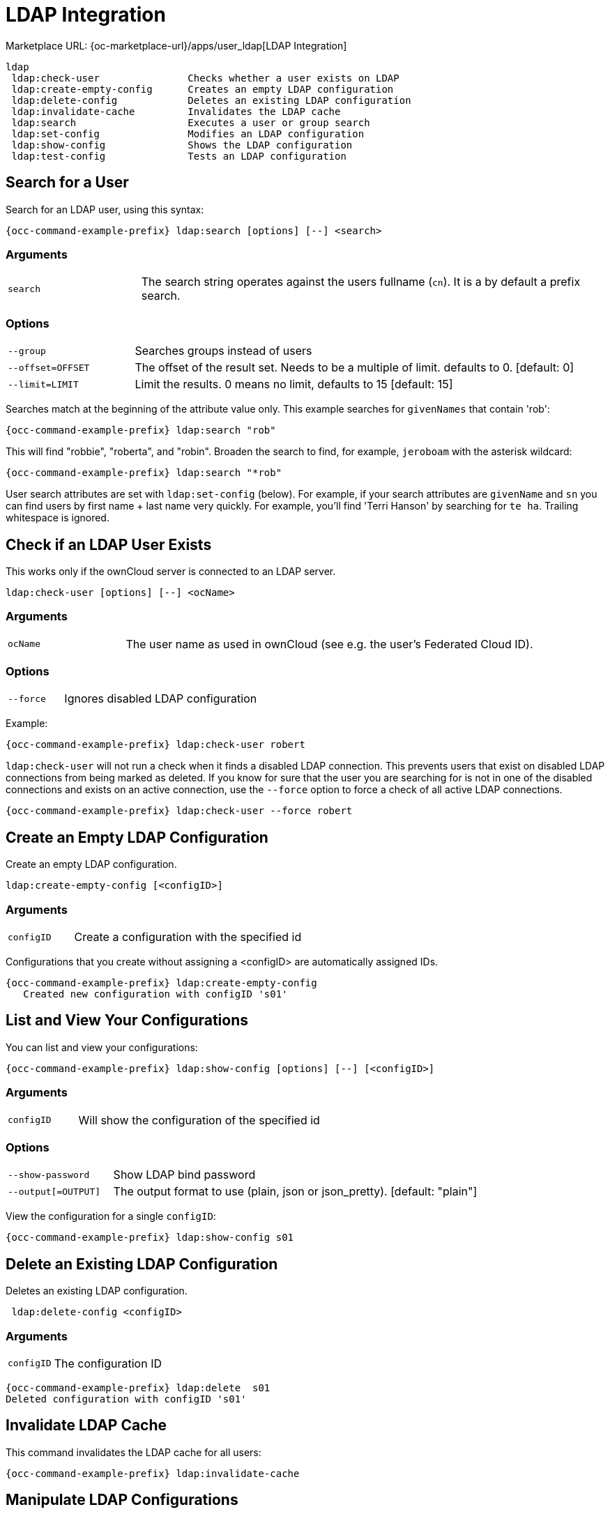 = LDAP Integration

Marketplace URL: {oc-marketplace-url}/apps/user_ldap[LDAP Integration]

[source,console]
----
ldap
 ldap:check-user               Checks whether a user exists on LDAP
 ldap:create-empty-config      Creates an empty LDAP configuration
 ldap:delete-config            Deletes an existing LDAP configuration
 ldap:invalidate-cache         Invalidates the LDAP cache
 ldap:search                   Executes a user or group search
 ldap:set-config               Modifies an LDAP configuration
 ldap:show-config              Shows the LDAP configuration
 ldap:test-config              Tests an LDAP configuration
----

== Search for a User

Search for an LDAP user, using this syntax:

[source,console,subs="attributes+"]
----
{occ-command-example-prefix} ldap:search [options] [--] <search>
----
=== Arguments

[width="100%",cols="20%,70%",]
|===
| `search`
| The search string operates against the users fullname (`cn`). It is a by default a prefix search.
| Use the empty string `''` to list all users. Start the string with `*` to change to infix (substring) search.
|===

=== Options

[width="100%",cols="20%,70%",]
|===
| `--group`
| Searches groups instead of users

| `--offset=OFFSET`
| The offset of the result set. Needs to be a multiple of limit. defaults to 0. [default: 0]

| `--limit=LIMIT`
| Limit the results. 0 means no limit, defaults to 15 [default: 15]
|===

Searches match at the beginning of the attribute value only. This example searches for `givenNames` that contain 'rob':

[source,console,subs="attributes+"]
----
{occ-command-example-prefix} ldap:search "rob"
----

This will find "robbie", "roberta", and "robin".
Broaden the search to find, for example, `jeroboam` with the asterisk wildcard:

[source,console,subs="attributes+"]
----
{occ-command-example-prefix} ldap:search "*rob"
----

User search attributes are set with `ldap:set-config` (below). For example, if your search attributes are `givenName` and `sn` you can find users by first name + last name very quickly. For example, you’ll find 'Terri Hanson' by searching for `te ha`. Trailing whitespace is ignored.

== Check if an LDAP User Exists

This works only if the ownCloud server is connected to an LDAP server.

[source,console,subs="attributes+"]
----
ldap:check-user [options] [--] <ocName>
----

=== Arguments

[width="100%",cols="20%,70%",]
|===
| `ocName`
| The user name as used in ownCloud (see e.g. the user's Federated Cloud ID).
|===

=== Options

[width="100%",cols="20%,70%",]
|===
| `--force`
| Ignores disabled LDAP configuration
|===

Example:

[source,console,subs="attributes+"]
----
{occ-command-example-prefix} ldap:check-user robert
----

`ldap:check-user` will not run a check when it finds a disabled LDAP connection. This prevents users that exist on disabled LDAP connections from being marked as deleted. If you know for sure that the user you are searching for is not in one of the disabled connections and exists on an active connection, use the `--force` option to force a check of all active LDAP connections.

[source,console,subs="attributes+"]
----
{occ-command-example-prefix} ldap:check-user --force robert
----

== Create an Empty LDAP Configuration

Create an empty LDAP configuration.

[source,console,subs="attributes+"]
----
ldap:create-empty-config [<configID>]
----

=== Arguments

[width="100%",cols="20%,70%",]
|===
| `configID`
| Create a configuration with the specified id
|===

Configurations that you create without assigning a <configID> are automatically assigned IDs.

[source,console,subs="attributes+"]
----
{occ-command-example-prefix} ldap:create-empty-config
   Created new configuration with configID 's01'
----

== List and View Your Configurations

You can list and view your configurations:

[source,console,subs="attributes+"]
----
{occ-command-example-prefix} ldap:show-config [options] [--] [<configID>]
----

=== Arguments

[width="100%",cols="20%,70%",]
|===
| `configID`
| Will show the configuration of the specified id
|===

=== Options

[width="100%",cols="20%,70%",]
|===
| `--show-password`
| Show LDAP bind password

| `--output[=OUTPUT]`
| The output format to use (plain, json or json_pretty). [default: "plain"]
|===

View the configuration for a single `configID`:

[source,console,subs="attributes+"]
----
{occ-command-example-prefix} ldap:show-config s01
----

== Delete an Existing LDAP Configuration

Deletes an existing LDAP configuration.

[source,console,subs="attributes+"]
----
 ldap:delete-config <configID>
----

=== Arguments

[width="100%",cols="20%,70%",]
|===
| `configID`
|  The configuration ID
|===

[source,console,subs="attributes+"]
----
{occ-command-example-prefix} ldap:delete  s01
Deleted configuration with configID 's01'
----

== Invalidate LDAP Cache

This command invalidates the LDAP cache for all users:

[source,console,subs="attributes+"]
----
{occ-command-example-prefix} ldap:invalidate-cache
----

== Manipulate LDAP Configurations

This command manipulates LDAP configurations.

[source,console,subs="attributes+"]
----
{occ-command-example-prefix} ldap:set-config <configID> <configKey> <configValue>
----

=== Arguments

[width="100%",cols="20%,70%",]
|===
| `configID`
|  The configuration ID

| `configKey`
|  The configuration key

| `configValue`
|  The new configuration value
|===

This example sets search attributes:

[source,console,subs="attributes+"]
----
{occ-command-example-prefix} ldap:set-config s01 ldapAttributesForUserSearch "cn;givenname;sn;displayname;mail"
----

Available keys, along with default values for configValue, are listed in the table below.

[width="70%",cols=",",options="header",]
|===
| Configuration                 | Setting
| hasMemberOfFilterSupport      |
| hasPagedResultSupport         |
| homeFolderNamingRule          |
| lastJpegPhotoLookup           | 0
| ldapAgentName                 | cn=admin,dc=owncloudqa,dc=com
| ldapAgentPassword             | _*_
| ldapAttributesForGroupSearch  |
| ldapAttributesForUserSearch   |
| ldapBackupHost                |
| ldapBackupPort                |
| ldapBase                      | dc=owncloudqa,dc=com
| ldapBaseGroups                | dc=owncloudqa,dc=com
| ldapBaseUsers                 | dc=owncloudqa,dc=com
| ldapCacheTTL                  | 600
| ldapConfigurationActive       | 1
| ldapDynamicGroupMemberURL     |
| ldapEmailAttribute            |
| ldapExperiencedAdmin          | 0
| ldapExpertUUIDGroupAttr       |
| ldapExpertUUIDUserAttr        |
| ldapExpertUsernameAttr        | ldapGroupDisplayName cn
| ldapGroupFilter               | ldapGroupFilterGroups
| ldapGroupFilterMode           | 0
| ldapGroupFilterObjectclass    |
| ldapGroupMemberAssocAttr      | uniqueMember
| ldapHost                      | ldap://host
| ldapIgnoreNamingRules         |
| ldapLoginFilter               | (&((objectclass=inetOrgPerson))(uid=%uid))
| ldapLoginFilterAttributes     |
| ldapLoginFilterEmail          | 0
| ldapLoginFilterMode           | 0
| ldapLoginFilterUsername       | 1
| ldapNestedGroups              | 0
| ldapOverrideMainServer        |
| ldapPagingSize                | 500
| ldapPort                      | 389
| ldapQuotaAttribute            |
| ldapQuotaDefault              |
| ldapTLS                       | 0
| ldapUserDisplayName           | displayName
| ldapUserDisplayName2          |
| ldapUserFilter                | ((objectclass=inetOrgPerson))
| ldapUserFilterGroups          |
| ldapUserFilterMode            | 0
| ldapUserFilterObjectclass     | inetOrgPerson
| ldapUuidGroupAttribute        | auto
| ldapUuidUserAttribute         | auto
| turnOffCertCheck              | 0
| useMemberOfToDetectMembership | 1
|===

== Test Your Configuration

Tests whether your configuration is correct and can bind to the server.

[source,console,subs="attributes+"]
----
{occ-command-example-prefix} ldap:test-config <configID>
----

=== Arguments

[width="100%",cols="20%,70%",]
|===
| `configID`
|  The configuration ID
|===

Example:

[source,console,subs="attributes+"]
----
{occ-command-example-prefix} ldap:test-config s01
The configuration is valid and the connection could be established!
----

== Set and Unset LDAP App Configurations

[source,console,subs="attributes+"]
----
{occ-command-example-prefix} config:app:set user_ldap updateAttributesInterval --value=7200
----

In the example above, the interval is being set to 7200 seconds.
Assuming the above example was used, the command would output the following:

[source,console]
----
Config value updateAttributesInterval for app user_ldap set to 7200
----

If you want to reset (or unset) the setting, then you can use the following command:

[source,console,subs="attributes+"]
----
{occ-command-example-prefix} config:app:delete user_ldap updateAttributesInterval
----

*Reuse Existing LDAP Accounts if Available*

If you want to allow new LDAP logins to attempt to reuse existing `oc_accounts` entries that match the resolved username attribute, and have backend set to `User_Proxy`, then set the `reuse_accounts` config setting to `yes`.

Below is an example of how to do so.

[source,console,subs="attributes+"]
....
{occ-command-example-prefix} config:app:set user_ldap reuse_accounts --value=yes
....

This functionality is valuable for several reasons; these are:

* It handles the situation of when admins mistakenly delete one or more user mappings, and subsequent logins then create new accounts.
* It allows auto-provisioned users with Shibboleth to be moved over to an LDAP server, but be able to continue using ownCloud.

[IMPORTANT]
====
This functionality will not work in the following situations:

. No user or group account exists with the supplied username.
. A user or group account exists, but it uses a different backend.
====
